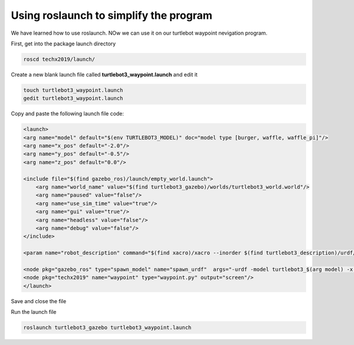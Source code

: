 Using roslaunch to simplify the program
========================================

We have learned how to use roslaunch. NOw we can use it on our turtlebot waypoint nevigation program.

First, get into the package launch directory

.. code:: bash

    roscd techx2019/launch/

Create a new blank launch file called **turtlebot3_waypoint.launch** and edit it

.. code:: bash

    touch turtlebot3_waypoint.launch
    gedit turtlebot3_waypoint.launch

Copy and paste the following launch file code:

.. code:: xml

    <launch>
    <arg name="model" default="$(env TURTLEBOT3_MODEL)" doc="model type [burger, waffle, waffle_pi]"/>
    <arg name="x_pos" default="-2.0"/>
    <arg name="y_pos" default="-0.5"/>
    <arg name="z_pos" default="0.0"/>

    <include file="$(find gazebo_ros)/launch/empty_world.launch">
        <arg name="world_name" value="$(find turtlebot3_gazebo)/worlds/turtlebot3_world.world"/>
        <arg name="paused" value="false"/>
        <arg name="use_sim_time" value="true"/>
        <arg name="gui" value="true"/>
        <arg name="headless" value="false"/>
        <arg name="debug" value="false"/>
    </include>

    <param name="robot_description" command="$(find xacro)/xacro --inorder $(find turtlebot3_description)/urdf/turtlebot3_$(arg model).urdf.xacro" />

    <node pkg="gazebo_ros" type="spawn_model" name="spawn_urdf"  args="-urdf -model turtlebot3_$(arg model) -x $(arg x_pos) -y $(arg y_pos) -z $(arg z_pos) -param robot_description" />
    <node pkg="techx2019" name="waypoint" type="waypoint.py" output="screen"/>
    </launch>

Save and close the file

Run the launch file

.. code:: bash

    roslaunch turtlebot3_gazebo turtlebot3_waypoint.launch